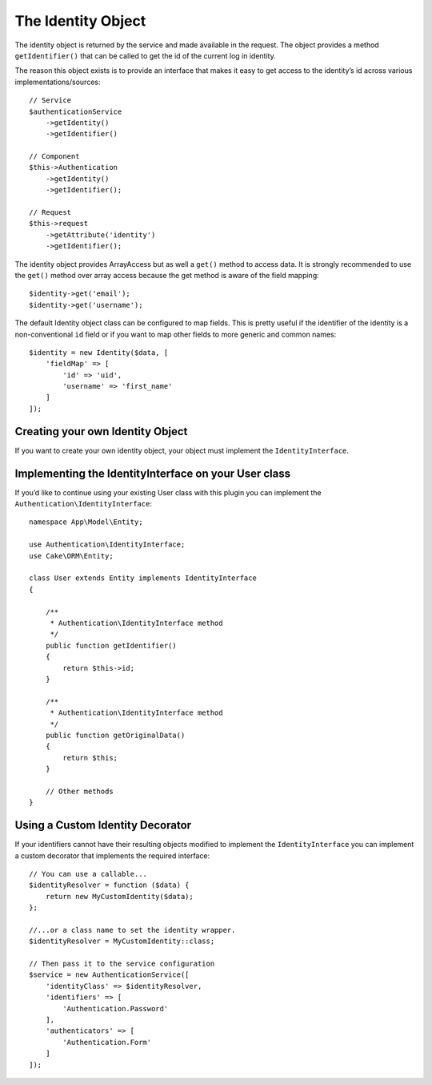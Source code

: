 The Identity Object
###################

The identity object is returned by the service and made available in the
request. The object provides a method ``getIdentifier()`` that can be
called to get the id of the current log in identity.

The reason this object exists is to provide an interface that makes it
easy to get access to the identity’s id across various
implementations/sources::

   // Service
   $authenticationService
       ->getIdentity()
       ->getIdentifier()

   // Component
   $this->Authentication
       ->getIdentity()
       ->getIdentifier();

   // Request
   $this->request
       ->getAttribute('identity')
       ->getIdentifier();

The identity object provides ArrayAccess but as well a ``get()`` method
to access data. It is strongly recommended to use the ``get()`` method
over array access because the get method is aware of the field mapping::

   $identity->get('email');
   $identity->get('username');

The default Identity object class can be configured to map fields. This
is pretty useful if the identifier of the identity is a non-conventional
``id`` field or if you want to map other fields to more generic and
common names::

   $identity = new Identity($data, [
       'fieldMap' => [
           'id' => 'uid',
           'username' => 'first_name'
       ]
   ]);

Creating your own Identity Object
---------------------------------

If you want to create your own identity object, your object must
implement the ``IdentityInterface``.

Implementing the IdentityInterface on your User class
-----------------------------------------------------

If you’d like to continue using your existing User class with this
plugin you can implement the ``Authentication\IdentityInterface``::

   namespace App\Model\Entity;

   use Authentication\IdentityInterface;
   use Cake\ORM\Entity;

   class User extends Entity implements IdentityInterface
   {

       /**
        * Authentication\IdentityInterface method
        */
       public function getIdentifier()
       {
           return $this->id;
       }

       /**
        * Authentication\IdentityInterface method
        */
       public function getOriginalData()
       {
           return $this;
       }

       // Other methods
   }

Using a Custom Identity Decorator
---------------------------------

If your identifiers cannot have their resulting objects modified to
implement the ``IdentityInterface`` you can implement a custom decorator
that implements the required interface::

   // You can use a callable...
   $identityResolver = function ($data) {
       return new MyCustomIdentity($data);
   };

   //...or a class name to set the identity wrapper.
   $identityResolver = MyCustomIdentity::class;

   // Then pass it to the service configuration
   $service = new AuthenticationService([
       'identityClass' => $identityResolver,
       'identifiers' => [
           'Authentication.Password'
       ],
       'authenticators' => [
           'Authentication.Form'
       ]
   ]);
